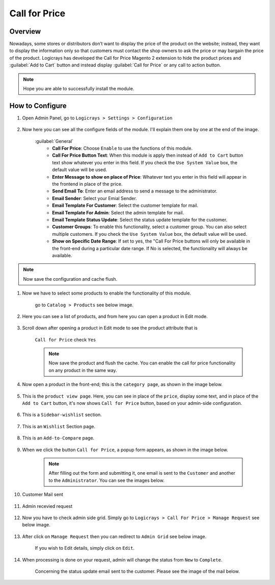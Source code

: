 Call for Price
==============

Overview
````````

Nowadays, some stores or distributors don’t want to display the price of the product on the website; instead, they want to display the information only so that customers must contact the shop owners to ask the price or may bargain the price of the product. Logicrays has developed the Call for Price Magento 2 extension to hide the product prices and :guilabel:`Add to Cart` button and instead display :guilabel:`Call for Price` or any call to action button.

.. note::
    Hope you are able to successfully install the module.

How to Configure
````````````````

#. Open Admin Panel, go to ``Logicrays > Settings > Configuration``

    .. figure:: img/callforprice/Dashboard-Magento-Admin.png
        :alt: Configuration Settings.


#. Now here you can see all the configure fields of the module. I'll explain them one by one at the end of the image.

    .. figure:: img/callforprice/configuration_1.png
        :alt: module configuration fields


    .. figure:: img/callforprice/configuration_2.png
        :alt: module configuration fields
    
    :guilabel:`General`
        * **Call For Price**: Choose ``Enable`` to use the functions of this module.
        * **Call For Price Button Text**: When this module is apply then instead of ``Add to Cart`` button text show whatever you enter in this field. If you check the ``Use System Value`` box, the default value will be used.
        * **Enter Message to show on place of Price**: Whatever text you enter in this field will appear in the frontend in place of the price.
        * **Send Email To**: Enter an email address to send a message to the administrator.
        * **Email Sender**: Select your Emial Sender.
        * **Email Template For Customer**: Select the customer template for mail.
        * **Email Template For Admin**: Select the admin template for mail.
        * **Email Template Status Update**: Select the status update template for the customer.
        * **Customer Groups**: To enable this functionality, select a customer group. You can also select multiple customers. If you check the ``Use System Value`` box, the default value will be used.
        * **Show on Specific Date Range**: If set to yes, the "Call For Price buttons will only be available in the front-end during a particular date range. If No is selected, the functionality will always be available.
  
.. note::
    Now save the configuration and cache flush.


#. Now we have to select some products to enable the functionality of this module.
    
    go to ``Catalog > Products`` see below image.

    .. figure:: img/callforprice/Dashboard-catalog-product.png
        :alt: Catalog Product



#. Here you can see a list of products, and from here you can open a product in Edit mode.

    .. figure:: img/callforprice/Products-Inventory-Catalog-Magento-Admin.png


#. Scroll down after opening a product in Edit mode to see the product attribute that is 
    
    ``Call for Price`` check ``Yes``

    .. figure:: img/callforprice/Joust-Duffle-Bag-Products-Inventory-Catalog-Magento-Admin.png


    .. note::
        Now save the product and flush the cache. You can enable the call for price functionality on any product in the same way.


#. Now open a product in the front-end; this is the ``category page``, as shown in the image below.

    .. figure:: img/callforprice/category_page.png


#. This is the ``product view page``. Here, you can see in place of the ``price``, display some text, and in place of the ``Add to Cart`` button, it's now shows ``Call for Price`` button, based on your admin-side configuration.

    .. figure:: img/callforprice/product-view-page.png



#. This is a ``Sidebar-wishlist`` section.

    .. figure:: img/callforprice/sidebar-wishlist.png

#. This is an ``Wishlist`` Section page.

    .. figure:: img/callforprice/wishlist-section.png

#. This is an ``Add-to-Compare`` page.

    .. figure:: img/callforprice/Add-to-compare.png

#. When we click the button ``Call for Price``, a popup form appears, as shown in the image below.

    .. figure:: img/callforprice/popup.gif


    .. note::

        After filling out the form and submitting it, one email is sent to the ``Customer`` and another to the ``Administrator``. You can see the images below.


#. Customer Mail sent

    .. figure:: img/callforprice/Customer-mail.png


#. Admin recevied request

    .. figure:: img/callforprice/Admin-side-mail.png

#. Now you have to check admin side grid. Simply go to ``Logicrays > Call For Price > Manage Request`` see below image.

    .. figure:: img/callforprice/Grid.png

#. After click on ``Manage Request`` then you can redirect to ``Admin Grid`` see below image.
    
    If you wish to Edit details, simply click on ``Edit``.
    
    .. figure:: img/callforprice/Admin_Grid.png

#. When processing is done on your request, admin will change the status from ``New`` to ``Complete``.
    
    Concerning the status update email sent to the customer. Please see the image of the mail below.
    
    .. figure:: img/callforprice/Status-Update-mail.png